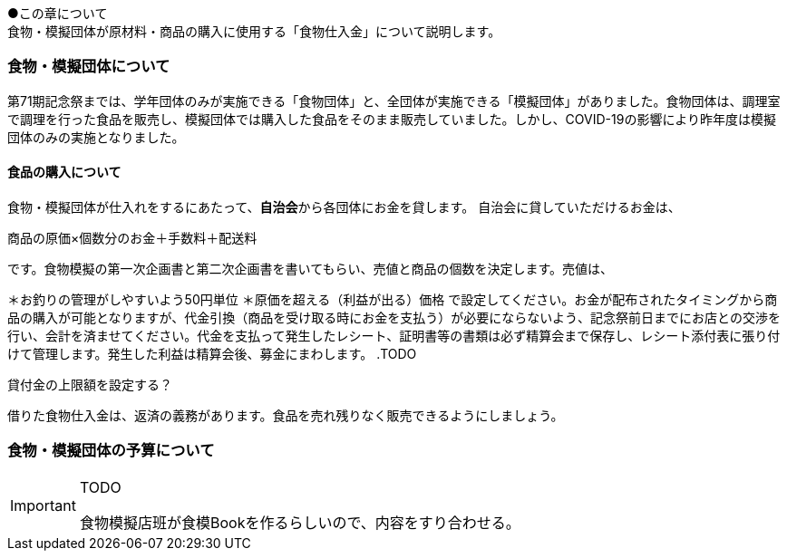 ●この章について +
食物・模擬団体が原材料・商品の購入に使用する「食物仕入金」について説明します。

=== 食物・模擬団体について

第71期記念祭までは、学年団体のみが実施できる「食物団体」と、全団体が実施できる「模擬団体」がありました。食物団体は、調理室で調理を行った食品を販売し、模擬団体では購入した食品をそのまま販売していました。しかし、COVID-19の影響により昨年度は模擬団体のみの実施となりました。

==== 食品の購入について
食物・模擬団体が仕入れをするにあたって、**自治会**から各団体にお金を貸します。
自治会に貸していただけるお金は、

商品の原価×個数分のお金＋手数料＋配送料

です。食物模擬の第一次企画書と第二次企画書を書いてもらい、売値と商品の個数を決定します。売値は、

＊お釣りの管理がしやすいよう50円単位
＊原価を超える（利益が出る）価格
で設定してください。お金が配布されたタイミングから商品の購入が可能となりますが、代金引換（商品を受け取る時にお金を支払う）が必要にならないよう、記念祭前日までにお店との交渉を行い、会計を済ませてください。代金を支払って発生したレシート、証明書等の書類は必ず精算会まで保存し、レシート添付表に張り付けて管理します。発生した利益は精算会後、募金にまわします。
.TODO
====
貸付金の上限額を設定する？
====


借りた食物仕入金は、返済の義務があります。食品を売れ残りなく販売できるようにしましょう。

=== 食物・模擬団体の予算について

[IMPORTANT]
.TODO
====
食物模擬店班が食模Bookを作るらしいので、内容をすり合わせる。
====
